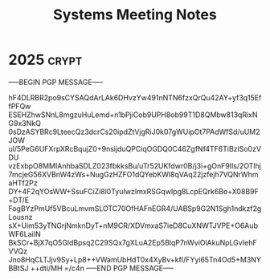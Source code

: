 #+title: Systems Meeting Notes

* 2025 :crypt:
-----BEGIN PGP MESSAGE-----

hF4DLRBR2po9sCYSAQdArLAk6DHvzYw491nNTN6fzxQrQu42AY+yf3q15EffPFQw
ESEHZhwSNnL8mgzuHuLemd+n1bPjiCob9UPH8ob99T1D8QMbw813qRixNG9x3NkQ
0sDzASYBRc9LteecQz3dcrCs20ipdZtVjgRiJ0k07gWUipOt7PAdWfSd/uUM2JOW
ul/5PeG6UFXrpXRcBqujZ0+9nsijduQPCiqOGDQ0C46ZgfNf4TF6TiBzlSo0zVDU
vzExbpO8MMIAnhbaSDLZ023fbkksBu/uTr52UKfdwr0B/j3i+gOnF9Ils/2OTlhj
7mcjeG56XVBnW4zWs+NugGzHZFO1dQYebKWl8qVAq22jzfejh7VQNrWhmaHTf2Pz
DY+4F2qYOsWW+SsuFCiZi8l0TyuIwzImxRSGqwIpg8LcpEQrk6Bo+X08B9F+DT/E
FogBYzPmUf5VBcuLmvmSLOTC70OfHAFnEGR4/UABSp9G2N1Sgh1ndkzf2gLousnz
sX+Uim53yTNGrjNmknDyT+nM9CR/XDVmxaS7ieD8CuXNWTJVPE+O6AubWF6LaiIN
BkSCr+BjX7qO5GldBpsq2C29SQx7gXLuA2Ep5BlqP7nWviOlAkuNpLGvIehFVVQz
Jno8HqCLTJjv9Sy+Lp8++VWamUbHdT0x4XyBv+kfI/FYyi65Tn4Od5+M3NYBBtSJ
++dti/MH
=/c4n
-----END PGP MESSAGE-----
